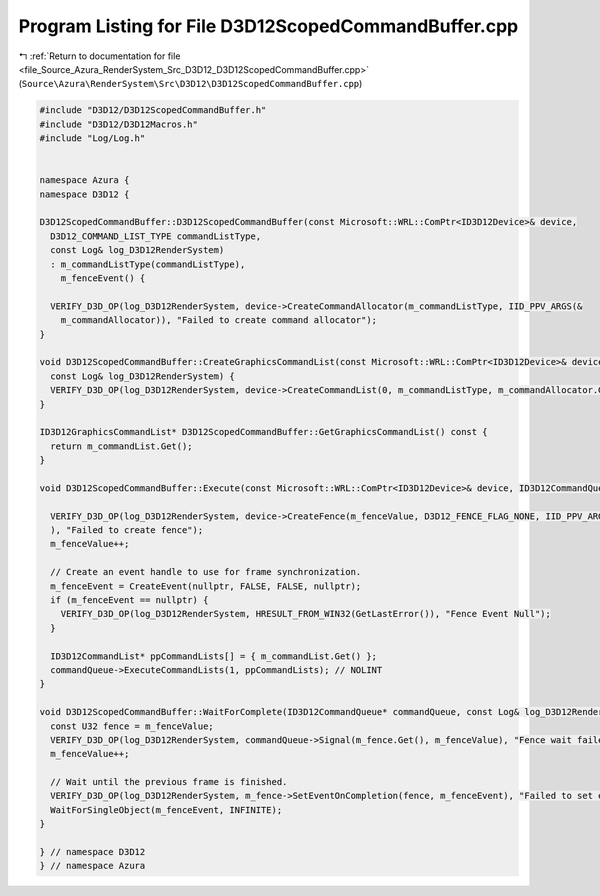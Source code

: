 
.. _program_listing_file_Source_Azura_RenderSystem_Src_D3D12_D3D12ScopedCommandBuffer.cpp:

Program Listing for File D3D12ScopedCommandBuffer.cpp
=====================================================

|exhale_lsh| :ref:`Return to documentation for file <file_Source_Azura_RenderSystem_Src_D3D12_D3D12ScopedCommandBuffer.cpp>` (``Source\Azura\RenderSystem\Src\D3D12\D3D12ScopedCommandBuffer.cpp``)

.. |exhale_lsh| unicode:: U+021B0 .. UPWARDS ARROW WITH TIP LEFTWARDS

.. code-block:: cpp

   #include "D3D12/D3D12ScopedCommandBuffer.h"
   #include "D3D12/D3D12Macros.h"
   #include "Log/Log.h"
   
   
   namespace Azura {
   namespace D3D12 {
   
   D3D12ScopedCommandBuffer::D3D12ScopedCommandBuffer(const Microsoft::WRL::ComPtr<ID3D12Device>& device,
     D3D12_COMMAND_LIST_TYPE commandListType,
     const Log& log_D3D12RenderSystem)
     : m_commandListType(commandListType),
       m_fenceEvent() {
   
     VERIFY_D3D_OP(log_D3D12RenderSystem, device->CreateCommandAllocator(m_commandListType, IID_PPV_ARGS(&
       m_commandAllocator)), "Failed to create command allocator");
   }
   
   void D3D12ScopedCommandBuffer::CreateGraphicsCommandList(const Microsoft::WRL::ComPtr<ID3D12Device>& device, ID3D12PipelineState* pipelineState,
     const Log& log_D3D12RenderSystem) {
     VERIFY_D3D_OP(log_D3D12RenderSystem, device->CreateCommandList(0, m_commandListType, m_commandAllocator.Get(), pipelineState, IID_PPV_ARGS(&m_commandList)), "Failed to create command allocator");
   }
   
   ID3D12GraphicsCommandList* D3D12ScopedCommandBuffer::GetGraphicsCommandList() const {
     return m_commandList.Get();
   }
   
   void D3D12ScopedCommandBuffer::Execute(const Microsoft::WRL::ComPtr<ID3D12Device>& device, ID3D12CommandQueue* commandQueue, const Log& log_D3D12RenderSystem) {
   
     VERIFY_D3D_OP(log_D3D12RenderSystem, device->CreateFence(m_fenceValue, D3D12_FENCE_FLAG_NONE, IID_PPV_ARGS(&m_fence)
     ), "Failed to create fence");
     m_fenceValue++;
   
     // Create an event handle to use for frame synchronization.
     m_fenceEvent = CreateEvent(nullptr, FALSE, FALSE, nullptr);
     if (m_fenceEvent == nullptr) {
       VERIFY_D3D_OP(log_D3D12RenderSystem, HRESULT_FROM_WIN32(GetLastError()), "Fence Event Null");
     }
   
     ID3D12CommandList* ppCommandLists[] = { m_commandList.Get() };
     commandQueue->ExecuteCommandLists(1, ppCommandLists); // NOLINT
   }
   
   void D3D12ScopedCommandBuffer::WaitForComplete(ID3D12CommandQueue* commandQueue, const Log& log_D3D12RenderSystem) {
     const U32 fence = m_fenceValue;
     VERIFY_D3D_OP(log_D3D12RenderSystem, commandQueue->Signal(m_fence.Get(), m_fenceValue), "Fence wait failed");
     m_fenceValue++;
   
     // Wait until the previous frame is finished.
     VERIFY_D3D_OP(log_D3D12RenderSystem, m_fence->SetEventOnCompletion(fence, m_fenceEvent), "Failed to set event completion on Fence");
     WaitForSingleObject(m_fenceEvent, INFINITE);
   }
   
   } // namespace D3D12
   } // namespace Azura
